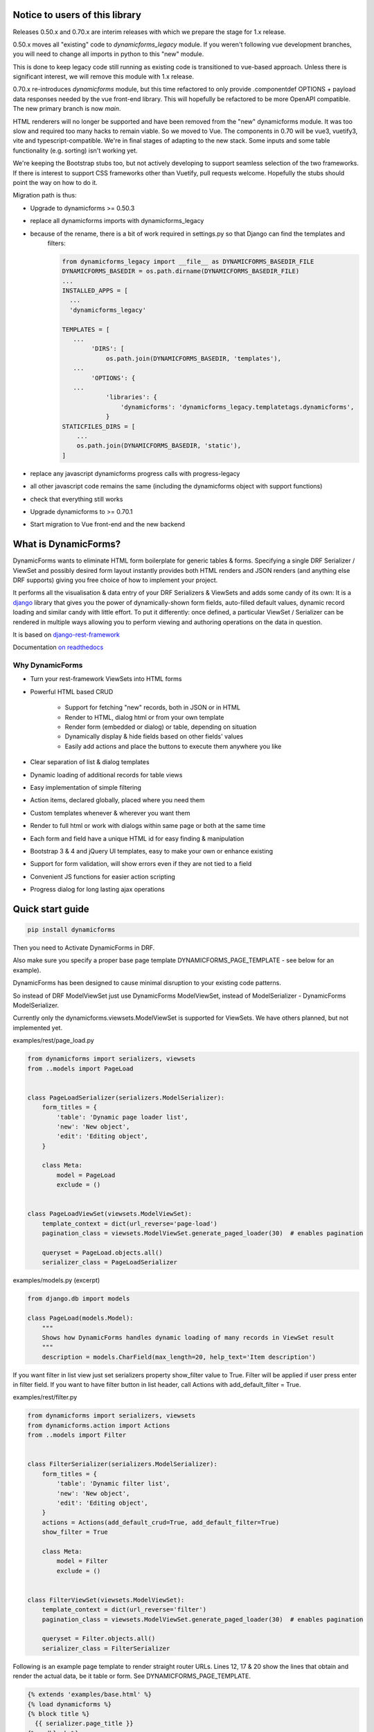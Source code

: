 Notice to users of this library
===============================

Releases 0.50.x and 0.70.x are interim releases with which we prepare the stage for 1.x release.

0.50.x moves all "existing" code to `dynamicforms_legacy` module. If you weren't following vue development branches,
you will need to change all imports in python to this "new" module.

This is done to keep legacy code still running as existing code is transitioned to vue-based approach. Unless there is
significant interest, we will remove this module with 1.x release.

0.70.x re-introduces `dynamicforms` module, but this time refactored to only provide .componentdef OPTIONS + payload
data responses needed by the vue front-end library. This will hopefully be refactored to be more OpenAPI compatible.
The new primary branch is now `main`.

HTML renderers will no longer be supported and have been removed from the "new" dynamicforms module. It was too slow and
required too many hacks to remain viable. So we moved to Vue. The components in 0.70 will be vue3, vuetify3, vite and
typescript-compatible. We're in final stages of adapting to the new stack. Some inputs and some table functionality
(e.g. sorting) isn't working yet.

We're keeping the Bootstrap stubs too, but not actively developing to support seamless selection of the two frameworks.
If there is interest to support CSS frameworks other than Vuetify, pull requests welcome. Hopefully the stubs should
point the way on how to do it.

Migration path is thus:

* Upgrade to dynamicforms >= 0.50.3
* replace all dynamicforms imports with dynamicforms_legacy
* because of the rename, there is a bit of work required in settings.py so that Django can find the templates and
   filters:

   .. code-block:: python

      from dynamicforms_legacy import __file__ as DYNAMICFORMS_BASEDIR_FILE
      DYNAMICFORMS_BASEDIR = os.path.dirname(DYNAMICFORMS_BASEDIR_FILE)
      ...
      INSTALLED_APPS = [
        ...
        'dynamicforms_legacy'

      TEMPLATES = [
         ...
              'DIRS': [
                  os.path.join(DYNAMICFORMS_BASEDIR, 'templates'),
         ...
              'OPTIONS': {
         ...
                  'libraries': {
                      'dynamicforms': 'dynamicforms_legacy.templatetags.dynamicforms',
                  }
      STATICFILES_DIRS = [
          ...
          os.path.join(DYNAMICFORMS_BASEDIR, 'static'),
      ]

* replace any javascript dynamicforms progress calls with progress-legacy
* all other javascript code remains the same (including the dynamicforms object with support functions)
* check that everything still works
* Upgrade dynamicforms to >= 0.70.1
* Start migration to Vue front-end and the new backend

What is DynamicForms?
=====================

DynamicForms wants to eliminate HTML form boilerplate for generic tables & forms. Specifying a single
DRF Serializer / ViewSet and possibly desired form layout instantly provides both HTML renders and JSON renders
(and anything else DRF supports) giving you free choice of how to implement your project.

It performs all the visualisation & data entry of your DRF Serializers & ViewSets and adds some candy of its
own: It is a `django <https://www.djangoproject.com/>`_ library that gives you the power of dynamically-shown form
fields, auto-filled default values, dynamic record loading and similar candy with little effort. To put it differently:
once defined, a particular ViewSet / Serializer can be rendered in multiple ways allowing you to perform viewing and
authoring operations on the data in question.

It is based on `django-rest-framework <http://www.django-rest-framework.org/>`_

Documentation `on readthedocs <https://dynamicforms.readthedocs.io/>`_


Why DynamicForms
----------------

* Turn your rest-framework ViewSets into HTML forms
* Powerful HTML based CRUD

   * Support for fetching "new" records, both in JSON or in HTML
   * Render to HTML, dialog html or from your own template
   * Render form (embedded or dialog) or table, depending on situation
   * Dynamically display & hide fields based on other fields' values
   * Easily add actions and place the buttons to execute them anywhere you like

* Clear separation of list & dialog templates
* Dynamic loading of additional records for table views
* Easy implementation of simple filtering
* Action items, declared globally, placed where you need them
* Custom templates whenever & wherever you want them
* Render to full html or work with dialogs within same page or both at the same time
* Each form and field have a unique HTML id for easy finding & manipulation
* Bootstrap 3 & 4 and jQuery UI templates, easy to make your own or enhance existing
* Support for form validation, will show errors even if they are not tied to a field
* Convenient JS functions for easier action scripting
* Progress dialog for long lasting ajax operations

Quick start guide
=================

.. code-block:: bash

   pip install dynamicforms

Then you need to Activate DynamicForms in DRF.

Also make sure you specify a proper base page template DYNAMICFORMS_PAGE_TEMPLATE - see below for an
example).

DynamicForms has been designed to cause minimal disruption to your existing code patterns.

So instead of DRF ModelViewSet just use DynamicForms ModelViewSet, instead of ModelSerializer - DynamicForms
ModelSerializer.

Currently only the dynamicforms.viewsets.ModelViewSet is supported for ViewSets. We have others planned,
but not implemented yet.

examples/rest/page_load.py

.. code-block:: python

   from dynamicforms import serializers, viewsets
   from ..models import PageLoad


   class PageLoadSerializer(serializers.ModelSerializer):
       form_titles = {
           'table': 'Dynamic page loader list',
           'new': 'New object',
           'edit': 'Editing object',
       }

       class Meta:
           model = PageLoad
           exclude = ()


   class PageLoadViewSet(viewsets.ModelViewSet):
       template_context = dict(url_reverse='page-load')
       pagination_class = viewsets.ModelViewSet.generate_paged_loader(30)  # enables pagination

       queryset = PageLoad.objects.all()
       serializer_class = PageLoadSerializer


examples/models.py  (excerpt)

.. code-block:: python

   from django.db import models

   class PageLoad(models.Model):
       """
       Shows how DynamicForms handles dynamic loading of many records in ViewSet result
       """
       description = models.CharField(max_length=20, help_text='Item description')


If you want filter in list view just set serializers property show_filter value to True. Filter will be applied if user
press enter in filter field. If you want to have filter button in list header, call Actions with
add_default_filter = True.

examples/rest/filter.py

.. code-block:: python

   from dynamicforms import serializers, viewsets
   from dynamicforms.action import Actions
   from ..models import Filter


   class FilterSerializer(serializers.ModelSerializer):
       form_titles = {
           'table': 'Dynamic filter list',
           'new': 'New object',
           'edit': 'Editing object',
       }
       actions = Actions(add_default_crud=True, add_default_filter=True)
       show_filter = True

       class Meta:
           model = Filter
           exclude = ()


   class FilterViewSet(viewsets.ModelViewSet):
       template_context = dict(url_reverse='filter')
       pagination_class = viewsets.ModelViewSet.generate_paged_loader(30)  # enables pagination

       queryset = Filter.objects.all()
       serializer_class = FilterSerializer



Following is an example page template to render straight router URLs. Lines 12, 17 & 20 show the lines that obtain
and render the actual data, be it table or form. See DYNAMICFORMS_PAGE_TEMPLATE.

.. code-block:: django

   {% extends 'examples/base.html' %}
   {% load dynamicforms %}
   {% block title %}
     {{ serializer.page_title }}
   {% endblock %}
   {% block body %}
     {% get_data_template as data_template %}

   <div class="{{ DYNAMICFORMS.bs_card_class }}">
     <div class="{{ DYNAMICFORMS.bs_card_header }}">
       {{ serializer.page_title }}
       {% if serializer.render_type == 'table' %}{% render_table_commands serializer 'header' %}{% endif %}
     </div>
     <div class="{{ DYNAMICFORMS.bs_card_body }}">
       {% include data_template with serializer=serializer data=data %}
     </div>
   </div>
   {% endblock %}


Done. Point your DRF router to the ViewSet you just created and your browser to its URL - make sure you add ".html" to
the URL to specify the renderer. If you forget that, you will get DRF's API renderer.
